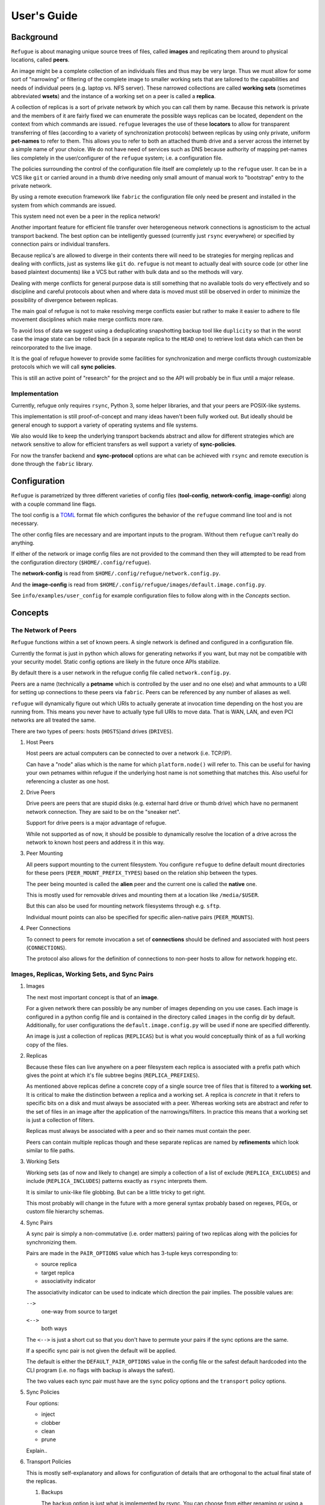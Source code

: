 User's Guide
============

Background
----------

``Refugue`` is about managing unique source trees of files, called
**images** and replicating them around to physical locations, called
**peers**.

An image might be a complete collection of an individuals files and thus
may be very large. Thus we must allow for some sort of "narrowing" or
filtering of the complete image to smaller working sets that are
tailored to the capabilities and needs of individual peers (e.g. laptop
vs. NFS server). These narrowed collections are called **working sets**
(sometimes abbreviated **wsets**) and the instance of a working set on a
peer is called a **replica**.

A collection of replicas is a sort of private network by which you can
call them by name. Because this network is private and the members of it
are fairly fixed we can enumerate the possible ways replicas can be
located, dependent on the context from which commands are issued.
``refugue`` leverages the use of these **locators** to allow for
transparent transferring of files (according to a variety of
synchronization protocols) between replicas by using only private,
uniform **pet-names** to refer to them. This allows you to refer to both
an attached thumb drive and a server across the internet by a simple
name of your choice. We do not have need of services such as DNS because
authority of mapping pet-names lies completely in the user/configurer of
the ``refugue`` system; i.e. a configuration file.

The policies surrounding the control of the configuration file itself
are completely up to the ``refugue`` user. It can be in a VCS like
``git`` or carried around in a thumb drive needing only small amount of
manual work to "bootstrap" entry to the private network.

By using a remote execution framework like ``fabric`` the configuration
file only need be present and installed in the system from which
commands are issued.

This system need not even be a peer in the replica network!

Another important feature for efficient file transfer over heterogeneous
network connections is agnosticism to the actual transport backend. The
best option can be intelligently guessed (currently just ``rsync``
everywhere) or specified by connection pairs or individual transfers.

Because replica's are allowed to diverge in their contents there will
need to be strategies for merging replicas and dealing with conflicts,
just as systems like ``git`` do. ``refugue`` is not meant to actually
deal with source code (or other line based plaintext documents) like a
VCS but rather with bulk data and so the methods will vary.

Dealing with merge conflicts for general purpose data is still something
that no available tools do very effectively and so discipline and
careful protocols about when and where data is moved must still be
observed in order to minimize the possibility of divergence between
replicas.

The main goal of refugue is not to make resolving merge conflicts easier
but rather to make it easier to adhere to file movement disciplines
which make merge conflicts more rare.

To avoid loss of data we suggest using a deduplicating snapshotting
backup tool like ``duplicity`` so that in the worst case the image state
can be rolled back (in a separate replica to the ``HEAD`` one) to
retrieve lost data which can then be reincorporated to the live image.

It is the goal of refugue however to provide some facilities for
synchronization and merge conflicts through customizable protocols which
we will call **sync policies**.

This is still an active point of "research" for the project and so the
API will probably be in flux until a major release.

Implementation
~~~~~~~~~~~~~~

Currently, refugue only requires ``rsync``, Python 3, some helper
libraries, and that your peers are POSIX-like systems.

This implementation is still proof-of-concept and many ideas haven't
been fully worked out. But ideally should be general enough to support a
variety of operating systems and file systems.

We also would like to keep the underlying transport backends abstract
and allow for different strategies which are network sensitive to allow
for efficient transfers as well support a variety of **sync-policies**.

For now the transfer backend and **sync-protocol** options are what can
be achieved with ``rsync`` and remote execution is done through the
``fabric`` library.

Configuration
-------------

``Refugue`` is parametrized by three different varieties of config files
(**tool-config**, **network-config**, **image-config**) along with a
couple command line flags.

The tool config is a `TOML <https://github.com/toml-lang/toml>`__ format
file which configures the behavior of the ``refugue`` command line tool
and is not necessary.

The other config files are necessary and are important inputs to the
program. Without them ``refugue`` can't really do anything.

If either of the network or image config files are not provided to the
command then they will attempted to be read from the configuration
directory (``$HOME/.config/refugue``).

The **network-config** is read from
``$HOME/.config/refugue/network.config.py``.

And the **image-config** is read from
``$HOME/.config/refugue/images/default.image.config.py``.

See ``info/examples/user_config`` for example configuration files to
follow along with in the *Concepts* section.

Concepts
--------

The Network of Peers
~~~~~~~~~~~~~~~~~~~~

``Refugue`` functions within a set of known peers. A single network is
defined and configured in a configuration file.

Currently the format is just in python which allows for generating
networks if you want, but may not be compatible with your security
model. Static config options are likely in the future once APIs
stabilize.

By default there is a user network in the refugue config file called
``network.config.py``.

Peers are a name (technically a **petname** which is controlled by the
user and no one else) and what ammounts to a URI for setting up
connections to these peers via ``fabric``. Peers can be referenced by
any number of aliases as well.

``refugue`` will dynamically figure out which URIs to actually generate
at invocation time depending on the host you are running from. This
means you never have to actually type full URIs to move data. That is
WAN, LAN, and even PCI networks are all treated the same.

There are two types of peers: hosts (``HOSTS``)and drives (``DRIVES``).

#. Host Peers

   Host peers are actual computers can be connected to over a network
   (i.e. TCP/IP).

   Can have a "node" alias which is the name for which
   ``platform.node()`` will refer to. This can be useful for having your
   own petnames within refugue if the underlying host name is not
   something that matches this. Also useful for referencing a cluster as
   one host.

#. Drive Peers

   Drive peers are peers that are stupid disks (e.g. external hard drive
   or thumb drive) which have no permanent network connection. They are
   said to be on the "sneaker net".

   Support for drive peers is a major advantage of refugue.

   While not supported as of now, it should be possible to dynamically
   resolve the location of a drive across the network to known host
   peers and address it in this way.

#. Peer Mounting

   All peers support mounting to the current filesystem. You configure
   ``refugue`` to define default mount directories for these peers
   (``PEER_MOUNT_PREFIX_TYPES``) based on the relation ship between the
   types.

   The peer being mounted is called the **alien** peer and the current
   one is called the **native** one.

   This is mostly used for removable drives and mounting them at a
   location like ``/media/$USER``.

   But this can also be used for mounting network filesystems through
   e.g. ``sftp``.

   Individual mount points can also be specified for specific
   alien-native pairs (``PEER_MOUNTS``).

#. Peer Connections

   To connect to peers for remote invocation a set of **connections**
   should be defined and associated with host peers (``CONNECTIONS``).

   The protocol also allows for the definition of connections to
   non-peer hosts to allow for network hopping etc.

Images, Replicas, Working Sets, and Sync Pairs
~~~~~~~~~~~~~~~~~~~~~~~~~~~~~~~~~~~~~~~~~~~~~~

#. Images

   The next most important concept is that of an **image**.

   For a given network there can possibly be any number of images
   depending on you use cases. Each image is configured in a python
   config file and is contained in the directory called ``images`` in
   the config dir by default. Additionally, for user configurations the
   ``default.image.config.py`` will be used if none are specified
   differently.

   An image is just a collection of replicas (``REPLICAS``) but is what
   you would conceptually think of as a full working copy of the files.

#. Replicas

   Because these files can live anywhere on a peer filesystem each
   replica is associated with a prefix path which gives the point at
   which it's file subtree begins (``REPLICA_PREFIXES``).

   As mentioned above replicas define a concrete copy of a single source
   tree of files that is filtered to a **working set**. It is critical
   to make the distinction between a replica and a working set. A
   replica is *concrete* in that it refers to specific bits on a disk
   and must always be associated with a peer. Whereas working sets are
   abstract and refer to the set of files in an image after the
   application of the narrowings/filters. In practice this means that a
   working set is just a collection of filters.

   Replicas must always be associated with a peer and so their names
   must contain the peer.

   Peers can contain multiple replicas though and these separate
   replicas are named by **refinements** which look similar to file
   paths.

#. Working Sets

   Working sets (as of now and likely to change) are simply a collection
   of a list of exclude (``REPLICA_EXCLUDES``) and include
   (``REPLICA_INCLUDES``) patterns exactly as ``rsync`` interprets them.

   It is similar to unix-like file globbing. But can be a little tricky
   to get right.

   This most probably will change in the future with a more general
   syntax probably based on regexes, PEGs, or custom file hierarchy
   schemas.

#. Sync Pairs

   A sync pair is simply a non-commutative (i.e. order matters) pairing
   of two replicas along with the policies for synchronizing them.

   Pairs are made in the ``PAIR_OPTIONS`` value which has 3-tuple keys
   corresponding to:

   -  source replica
   -  target replica
   -  associativity indicator

   The associativity indicator can be used to indicate which direction
   the pair implies. The possible values are:

   ``-->``
      one-way from source to target
   ``<-->``
      both ways

   The ``<-->`` is just a short cut so that you don't have to permute
   your pairs if the sync options are the same.

   If a specific sync pair is not given the default will be applied.

   The default is either the ``DEFAULT_PAIR_OPTIONS`` value in the
   config file or the safest default hardcoded into the CLI program
   (i.e. no flags with backup is always the safest).

   The two values each sync pair must have are the ``sync`` policy
   options and the ``transport`` policy options.

#. Sync Policies

   Four options:

   -  inject
   -  clobber
   -  clean
   -  prune

   Explain..

#. Transport Policies

   This is mostly self-explanatory and allows for configuration of
   details that are orthogonal to the actual final state of the
   replicas.

   #. Backups

      The ``backup`` option is just what is implemented by rsync. You
      can choose from either renaming or using a backup dir.

      Renaming strategy copies ever file before overwriting it and
      appends a ``.refugue-backup`` suffix to it.

      YOu can then later find, diff, and remove these pretty easily with
      the find tool (and in the future a refugue specific commands):

      List all backups in a replica ``host/tree`` that starts at
      ``$REP_PATH``:

      .. code:: bash

         find $REP_PATH -name "*.refugue-backup" -print

      Remove all of them:

      .. code:: bash

         find $REP_PATH -name "*.refugue-backup" -delete

      NOTE: currently the 'dir' method is not tested.

      The 'dir' option will save all backups to a configured directory.
      Default this is ``$HOME/.local/share/refugue/backups/``.

   #. Compression

      Just set 'auto' and the ``-z`` option will be passed to rsync.
